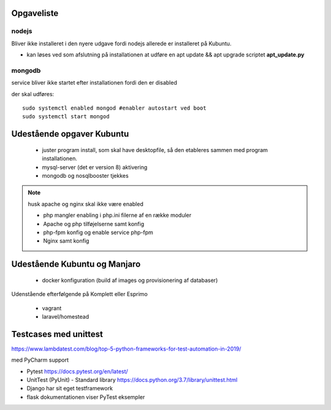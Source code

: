 Opgaveliste
===========

nodejs
------
Bliver ikke installeret i den nyere udgave fordi nodejs allerede er installeret på Kubuntu.

- kan løses ved som afslutning på installationen at udføre en apt update && apt upgrade scriptet **apt_update.py**

mongodb
-------
service bliver ikke startet efter installationen fordi den er disabled

der skal udføres::

    sudo systemctl enabled mongod #enabler autostart ved boot
    sudo systemctl start mongod
    
Udestående opgaver Kubuntu
==========================
   - juster program install, som skal have desktopfile, så den etableres sammen med program installationen.

   - mysql-server (det er version 8) aktivering
   - mongodb og nosqlbooster tjekkes

.. note:: husk apache og nginx skal ikke være enabled

   - php mangler enabling i php.ini filerne af en række moduler
   - Apache og php tilføjelserne samt konfig
   - php-fpm konfig og enable service php-fpm
   - Nginx samt konfig

Udestående Kubuntu og Manjaro
=============================

   - docker konfiguration (build af images og provisionering af databaser)

Udenstående efterfølgende på Komplett eller Esprimo

   - vagrant
   - laravel/homestead




Testcases med unittest
======================

https://www.lambdatest.com/blog/top-5-python-frameworks-for-test-automation-in-2019/

med PyCharm support

- Pytest https://docs.pytest.org/en/latest/
- UnitTest (PyUnit) - Standard library https://docs.python.org/3.7/library/unittest.html
- Django har sit eget testframework
- flask dokumentationen viser PyTest eksempler
